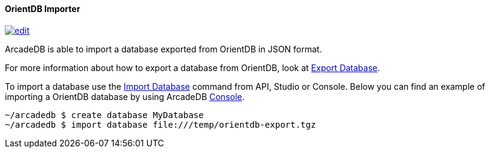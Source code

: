 ==== OrientDB Importer
image:../images/edit.png[link="https://github.com/ArcadeData/arcadedb-docs/blob/main/src/main/asciidoc/tools/orientdb-importer.adoc" float=right]

ArcadeDB is able to import a database exported from OrientDB in JSON format.

For more information about how to export a database from OrientDB, look at http://orientdb.com/docs/3.1.x/console/Console-Command-Export.html[Export Database].

To import a database use the <<_sql-import-database,Import Database>> command from API, Studio or Console. Below you can find an example of importing a OrientDB database by using ArcadeDB <<Console,Console>>.

[source,shell]
----
~/arcadedb $ create database MyDatabase
~/arcadedb $ import database file:///temp/orientdb-export.tgz
----

